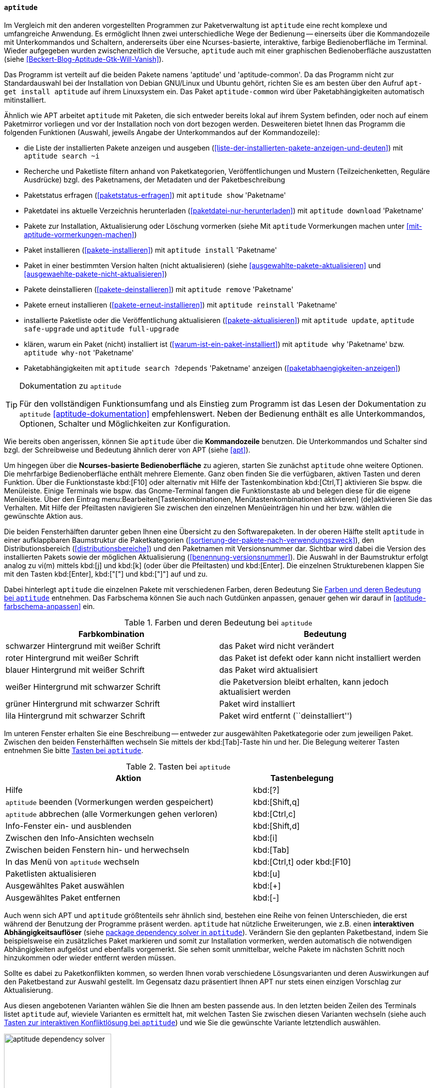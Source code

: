 // Datei: ./werkzeuge/werkzeuge-zur-paketverwaltung-ueberblick/ncurses-basiert/aptitude.adoc

// Baustelle: Fertig

[[aptitude]]

==== `aptitude` ====

// Stichworte für den Index
(((aptitude)))
(((Debianpaket, aptitude)))
Im Vergleich mit den anderen vorgestellten Programmen zur
Paketverwaltung ist `aptitude` eine recht komplexe und umfangreiche
Anwendung. Es ermöglicht Ihnen zwei unterschiedliche Wege der Bedienung
-- einerseits über die Kommandozeile mit Unterkommandos und Schaltern,
andererseits über eine Ncurses-basierte, interaktive, farbige
Bedienoberfläche im Terminal. Wieder aufgegeben wurden zwischenzeitlich
die Versuche, `aptitude` auch mit einer graphischen Bedienoberfläche
auszustatten (siehe <<Beckert-Blog-Aptitude-Gtk-Will-Vanish>>).

// Stichworte für den Index
(((Debianpaket, aptitude)))
(((Debianpaket, aptitude-common)))
Das Programm ist verteilt auf die beiden Pakete namens 'aptitude' und
'aptitude-common'. Da das Programm nicht zur Standardauswahl bei der
Installation von Debian GNU/Linux und Ubuntu gehört, richten Sie es am
besten über den Aufruf `apt-get install aptitude` auf ihrem Linuxsystem
ein. Das Paket `aptitude-common` wird über Paketabhängigkeiten
automatisch mitinstalliert.

Ähnlich wie APT arbeitet `aptitude` mit Paketen, die sich entweder
bereits lokal auf ihrem System befinden, oder noch auf einem Paketmirror
vorliegen und vor der Installation noch von dort bezogen werden.
Desweiteren bietet Ihnen das Programm die folgenden Funktionen (Auswahl,
jeweils Angabe der Unterkommandos auf der Kommandozeile):

// Stichworte für den Index
(((aptitude, download)))
(((aptitude, full-upgrade)))
(((aptitude, install)))
(((aptitude, reinstall)))
(((aptitude, remove)))
(((aptitude, safe-upgrade)))
(((aptitude, search ~i)))
(((aptitude, show)))
(((aptitude, update)))
(((aptitude, why)))
(((aptitude, why-not)))

* die Liste der installierten Pakete anzeigen und ausgeben
(<<liste-der-installierten-pakete-anzeigen-und-deuten>>) mit `aptitude search ~i`
* Recherche und Paketliste filtern anhand von Paketkategorien,
Veröffentlichungen und Mustern (Teilzeichenketten, Reguläre Ausdrücke) bzgl. des Paketnamens,
der Metadaten und der Paketbeschreibung
* Paketstatus erfragen (<<paketstatus-erfragen>>) mit `aptitude show` 'Paketname'
* Paketdatei ins aktuelle Verzeichnis herunterladen 
(<<paketdatei-nur-herunterladen>>) mit `aptitude download` 'Paketname'
* Pakete zur Installation, Aktualisierung oder Löschung vormerken (siehe Mit `aptitude` Vormerkungen machen unter <<mit-aptitude-vormerkungen-machen>>)
* Paket installieren (<<pakete-installieren>>) mit `aptitude install` 'Paketname'
* Paket in einer bestimmten Version halten (nicht aktualisieren) (siehe <<ausgewahlte-pakete-aktualisieren>> und <<ausgewaehlte-pakete-nicht-aktualisieren>>)
* Pakete deinstallieren (<<pakete-deinstallieren>>) mit `aptitude remove` 'Paketname'
* Pakete erneut installieren (<<pakete-erneut-installieren>>) mit `aptitude reinstall` 'Paketname'
* installierte Paketliste oder die Veröffentlichung aktualisieren (<<pakete-aktualisieren>>) mit `aptitude update`, `aptitude safe-upgrade` und `aptitude full-upgrade`
* klären, warum ein Paket (nicht) installiert ist
(<<warum-ist-ein-paket-installiert>>) mit `aptitude why` 'Paketname' bzw. `aptitude why-not` 'Paketname'
* Paketabhängigkeiten mit `aptitude search ?depends` 'Paketname' anzeigen (<<paketabhaengigkeiten-anzeigen>>)

[TIP]
.Dokumentation zu `aptitude`
====
Für den vollständigen Funktionsumfang und als Einstieg zum Programm ist
das Lesen der Dokumentation zu `aptitude` <<aptitude-dokumentation>>
empfehlenswert. Neben der Bedienung enthält es alle Unterkommandos,
Optionen, Schalter und Möglichkeiten zur Konfiguration.
====

Wie bereits oben angerissen, können Sie `aptitude` über die
*Kommandozeile* benutzen. Die Unterkommandos und Schalter sind bzgl. der
Schreibweise und Bedeutung ähnlich derer von APT (siehe <<apt>>).

Um hingegen über die *Ncurses-basierte Bedienoberfläche* zu agieren,
starten Sie zunächst `aptitude` ohne weitere Optionen. Die mehrfarbige
Bedienoberfläche enthält mehrere Elemente. Ganz oben finden Sie die
verfügbaren, aktiven Tasten und deren Funktion. Über die Funktionstaste
kbd:[F10] oder alternativ mit Hilfe der Tastenkombination kbd:[Ctrl,T]
aktivieren Sie bspw. die Menüleiste. Einige Terminals wie bspw. das
Gnome-Terminal fangen die Funktionstaste ab und belegen diese für die
eigene Menüleiste. Über den Eintrag
menu:Bearbeiten[Tastenkombinationen, Menütastenkombinationen aktivieren]
(de)aktivieren
Sie das Verhalten. Mit Hilfe der Pfeiltasten navigieren Sie zwischen den
einzelnen Menüeinträgen hin und her bzw. wählen die gewünschte Aktion
aus.

Die beiden Fensterhälften darunter geben Ihnen eine Übersicht zu den
Softwarepaketen. In der oberen Hälfte stellt `aptitude` in einer
aufklappbaren Baumstruktur die Paketkategorien
(<<sortierung-der-pakete-nach-verwendungszweck>>), den
Distributionsbereich (<<distributionsbereiche>>) und den Paketnamen mit
Versionsnummer dar. Sichtbar wird dabei die Version des installierten
Pakets sowie der möglichen Aktualisierung
(<<benennung-versionsnummer>>). Die Auswahl in der Baumstruktur erfolgt
analog zu vi(m) mittels kbd:[j] und kbd:[k] (oder über die Pfeiltasten)
und kbd:[Enter]. Die einzelnen Strukturebenen klappen Sie mit den Tasten
kbd:[Enter], kbd:["["] und kbd:["]"] auf und zu.

Dabei hinterlegt `aptitude` die einzelnen Pakete mit verschiedenen
Farben, deren Bedeutung Sie <<tab.aptitude-farben>> entnehmen. Das
Farbschema können Sie auch nach Gutdünken anpassen, genauer gehen wir
darauf in <<aptitude-farbschema-anpassen>> ein.

.Farben und deren Bedeutung bei `aptitude`
[options="header", id="tab.aptitude-farben"]
|=============================
| Farbkombination | Bedeutung
| schwarzer Hintergrund mit weißer Schrift | das Paket wird nicht verändert
| roter Hintergrund mit weißer Schrift | das Paket ist defekt oder kann nicht installiert werden
| blauer Hintergrund mit weißer Schrift | das Paket wird aktualisiert
| weißer Hintergrund mit schwarzer Schrift | die Paketversion bleibt
erhalten, kann jedoch aktualisiert werden
| grüner Hintergrund mit schwarzer Schrift | Paket wird installiert
| lila Hintergrund mit schwarzer Schrift | Paket wird entfernt (``deinstalliert'')
|=============================

Im unteren Fenster erhalten Sie eine Beschreibung -- entweder zur
ausgewählten Paketkategorie oder zum jeweiligen Paket. Zwischen den
beiden Fensterhälften wechseln Sie mittels der kbd:[Tab]-Taste hin
und her. Die Belegung weiterer Tasten entnehmen Sie bitte
<<tab.aptitude-tasten>>.

.Tasten bei `aptitude`
[options="header", cols="5,2", id="tab.aptitude-tasten"]
|=============================
| Aktion | Tastenbelegung
| Hilfe | kbd:[?]
| `aptitude` beenden (Vormerkungen werden gespeichert) | kbd:[Shift,q]
| `aptitude` abbrechen (alle Vormerkungen gehen verloren) | kbd:[Ctrl,c]
| Info-Fenster ein- und ausblenden | kbd:[Shift,d]
| Zwischen den Info-Ansichten wechseln | kbd:[i]
| Zwischen beiden Fenstern hin- und herwechseln | kbd:[Tab]
| In das Menü von `aptitude` wechseln | kbd:[Ctrl,t] oder kbd:[F10]
| Paketlisten aktualisieren | kbd:[u]
| Ausgewähltes Paket auswählen | kbd:[+]
| Ausgewähltes Paket entfernen | kbd:[-]
|=============================

// * Weitere Tasten:
// ** Hilfe: kbd:[?]
// ** Beenden (Vormerkungen werden gespeichert): kbd:[Q] (Shift-q)
// ** Abbrechen (alle Vormerkungen gehen verloren): kbd:[Ctrl,c]
// ** Info-Fenster ein- und ausblenden: kbd:[D] (Shift-d)
// ** Zwischen den Info-Ansichten wechseln: kbd:[i]
// ** Ins Menü wechseln: kbd:[Ctrl,t] oder kbd:[F10]
// ** Paketlisten aktualisieren: kbd:[u]

// Stichworte für den Index
(((aptitude, interaktiver Abhängigkeitsauflöser)))
Auch wenn sich APT und `aptitude` größtenteils sehr ähnlich sind,
bestehen eine Reihe von feinen Unterschieden, die erst während der
Benutzung der Programme präsent werden. `aptitude` hat nützliche
Erweiterungen, wie z.B. einen *interaktiven Abhängigkeitsauflöser*
(siehe <<fig.aptitude-dependency-solver>>). Verändern Sie den geplanten
Paketbestand, indem Sie beispielsweise ein zusätzliches Paket markieren
und somit zur Installation vormerken, werden automatisch die notwendigen
Abhängigkeiten aufgelöst und ebenfalls vorgemerkt. Sie sehen somit
unmittelbar, welche Pakete im nächsten Schritt noch hinzukommen oder
wieder entfernt werden müssen. 

Sollte es dabei zu Paketkonflikten kommen, so werden Ihnen vorab
verschiedene Lösungsvarianten und deren Auswirkungen auf den
Paketbestand zur Auswahl gestellt. Im Gegensatz dazu präsentiert Ihnen
APT nur stets einen einzigen Vorschlag zur Aktualisierung.

Aus diesen angebotenen Varianten wählen Sie die Ihnen am besten passende
aus. In den letzten beiden Zeilen des Terminals listet `aptitude` auf,
wieviele Varianten es ermittelt hat, mit welchen Tasten Sie zwischen
diesen Varianten wechseln (siehe auch <<tab.aptitude-konflikte-loesen>>)
und wie Sie die gewünschte Variante letztendlich auswählen.

.package dependency solver in `aptitude`
image::werkzeuge/werkzeuge-zur-paketverwaltung-ueberblick/ncurses-basiert/aptitude-dependency-solver.png[id="fig.aptitude-dependency-solver", width="50%"]

.Tasten zur interaktiven Konfliktlösung bei `aptitude`
[options="header", cols="5,2", id="tab.aptitude-konflikte-loesen"]
|=============================
| Aktion | Tastenbelegung
| Vorschläge zur Konfliktlösung anzeigen | kbd:[e]
| Nächsten Vorschlag anzeigen | kbd:[.]
| Vorherigen Vorschlag anzeigen | kbd:[","]
| Ersten Vorschlag anzeigen | kbd:[<]
| Letzten Vorschlag anzeigen | kbd:[>]
| Teilvorschlag akzeptieren | kbd:[a]
| Teilvorschlag ablehnen (``reject'') | kbd:[r]
| Vorschlag anwenden | kbd:[!]
|=============================

// Stichworte für den Index
(((aptitude, Sortierung der Pakete nach Debtags)))
Darüber hinaus verfügt `aptitude` über eine Ansicht, in der Sie Pakete
nach *Debian-Tags (Debtags)* (siehe dazu
<<erweiterte-paketklassifikation-mit-debtags>>) sortiert betrachten
können. Damit stöbern Sie sehr effizient im Paketbestand. Das ist
insbesondere dann interessant, wenn Sie lediglich wissen, nach welcher
Funktionalität oder Art von Paket Sie suchen, jedoch den konkreten
Paketnamen nicht kennen.

// Stichworte für den Index
(((aptitude, Kategoriebrowser)))
Der ebenfalls im Menü in <<fig.aptitude-debtags-browser>> (noch)
angezeigte *Kategoriebrowser* gilt als veraltet{empty}footnote:[Es handelt
sich dabei um eine hart in `aptitude` verdrahtete und schon sehr lange
nicht mehr gepflegte Kategorisierung der Pakete], funktioniert seit
einigen Versionen nicht mehr und wird voraussichtlich demnächst ganz
entfernt <<aptitude-categorical-browser-to-be-removed>>. Der oben
angerissene Debtags-Browser ist der offizielle, wesentlich aktuellere
und besser gepflegte Ersatz dafür.

Im Erweiterungsteil gehen wir darauf ein, was passiert, wenn Sie APT und
`aptitude` miteinander mischen (<<apt-und-aptitude-mischen>>). Auch der
Konfiguration des Programms ist ein eigener Abschnitt gewidmet (siehe
``APT und `aptitude` auf die eigenen Bedürfnisse anpassen'' in
<<apt-und-aptitude-auf-die-eigenen-beduerfnisse-anpassen>>).

// Datei (Ende): ./werkzeuge/werkzeuge-zur-paketverwaltung-ueberblick/ncurses-basiert/aptitude.adoc
